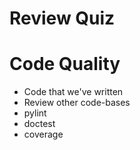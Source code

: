 

* Review Quiz
* Code Quality
- Code that we've written
- Review other code-bases
- pylint
- doctest
- coverage

